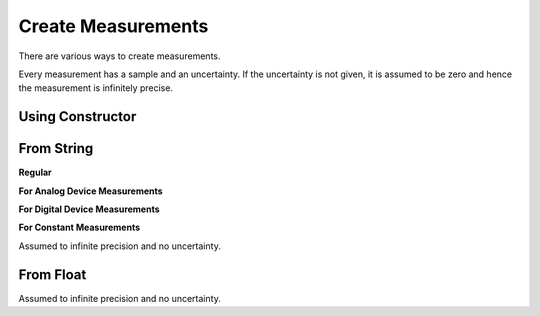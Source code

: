 Create Measurements
===================

There are various ways to create measurements.

Every measurement has a sample and an uncertainty. If the uncertainty is not given, it is assumed to be zero and hence the measurement is infinitely precise.

Using Constructor
-----------------

.. testsetup:: *

    from pymeasurement import Measurement

.. doctest:: python

        >>> Measurement("2.0", uncertainty="0.13", units="m")
        2.0 +/- 0.1 m

.. doctest:: python

        >>> Measurement("2.0", uncertainty="1.57", units="m", uncertaintyPercent=True)
        2.0 +/- 1.6% m

.. doctest:: python

        >>> Measurement("2.0", uncertainty="0.13", units="m", precision=3)
        2.00 +/- 0.13 m

From String
-----------

**Regular**

.. doctest:: python

        >>> Measurement.fromStr("2.0 +/- 0.13 m")
        2.0 +/- 0.1 m

.. doctest:: python

        >>> Measurement.fromStr("2.0 +/- 1.57% m")
        2.0 +/- 1.6% m

**For Analog Device Measurements**

.. doctest:: python

        >>> Measurement.fromStr("2.00a m")
        2.00 +/- 0.05 m

**For Digital Device Measurements**

.. doctest:: python

        >>> Measurement.fromStr("2.00d m")
        2.00 +/- 0.01 m

**For Constant Measurements**

Assumed to infinite precision and no uncertainty.

.. doctest:: python

        >>> Measurement.fromStr("2.00c m")
        2.00 m

From Float
----------

Assumed to infinite precision and no uncertainty.

.. doctest:: python

        >>> Measurement.fromFloat(3.14)
        3.14
